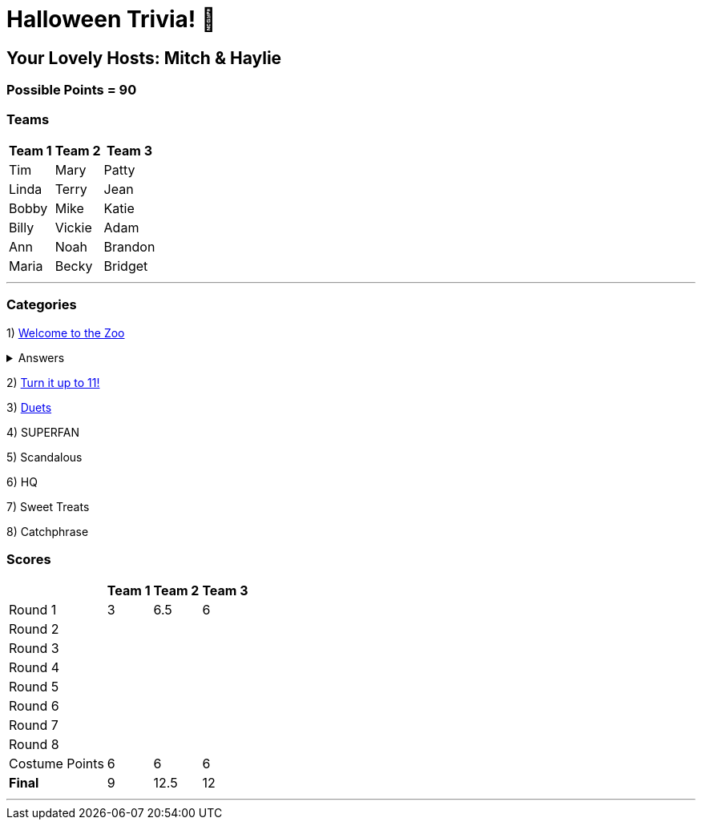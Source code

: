 = Halloween Trivia! 🎃

:basepath: 2021/October30/

== Your Lovely Hosts: Mitch & Haylie

=== Possible Points = 90

=== Teams
[%autowidth,stripes=even,]
|===
| Team 1 | Team 2 |Team 3

| Tim
| Mary
| Patty

| Linda
| Terry
| Jean

| Bobby
| Mike
| Katie

| Billy
| Vickie
| Adam

| Ann
| Noah
| Brandon

| Maria
| Becky
| Bridget

|===

'''

=== Categories

1) link:{basepath}round1/round1-questions.html[Welcome to the Zoo]

.Answers
[%collapsible]
====
link:{basepath}round1/round1-answers.html[Welcome to the Zoo Answers]
====

2) link:{basepath}round2/round2-questions.html[Turn it up to 11!]

3) link:{basepath}round3/round3-questions.html[Duets]

// .Answers
// [%collapsible]
// ====
// link:{basepath}round3/round3-answers.html[Duets Answers]
// ====

4) SUPERFAN

// link:{basepath}round4/round4-questions.html[SUPERFAN]

// .Answers
// [%collapsible]
// ====
// link:{basepath}round4/round4-answers.html[SUPERFAN Answers]
// ====

5) Scandalous

// link:{basepath}round5/round5-questions.html[Scandalous]

// .Answers
// [%collapsible]
// ====
// link:{basepath}round5/round5-answers.html[Scandalous Answers]
// ====

6) HQ

// link:{basepath}round6/round6-questions.html[HQ]

// .Answers
// [%collapsible]
// ====
// link:{basepath}round6/round6-answers.html[HQ Answers]
// ====

7) Sweet Treats

// link:{basepath}round7/round7-questions.html[Sweet Treats]

// .Answers
// [%collapsible]
// ====
// link:{basepath}round7/round7-answers.html[Sweet Treats Answers]
// ====

8) Catchphrase

//link:{basepath}round8/round8-questions.html[Catchphrase]

// .Answers
// [%collapsible]
// ====
// link:{basepath}round8/round8-answers.html[Catchphrase Answers]
// ====


=== Scores

[%autowidth,stripes=even,]
|===
| | Team 1 | Team 2 |Team 3

|Round 1
|3
|6.5
|6

|Round 2   
|
|
|

| Round 3
|
|
|

|Round 4
|
|
|

|Round 5
|
|
|

|Round 6
|
|
|

|Round 7
|
|
|

|Round 8
| 
|
|

|Costume Points
|6 
|6
|6

|*Final*
|9
|12.5
|12
|===

'''
